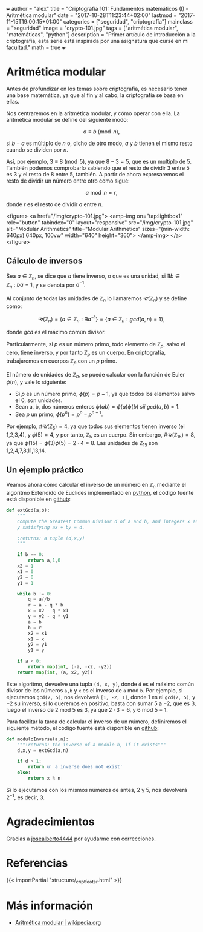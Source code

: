 +++
author = "alex"
title = "Criptografía 101: Fundamentos matemáticos (I) - Aritmética modular"
date = "2017-10-28T11:23:44+02:00"
lastmod = "2017-11-15T19:00:15+01:00"
categories = ["seguridad", "criptografía"]
mainclass = "seguridad"
image = "crypto-101.jpg"
tags = ["aritmética modular", "matemáticas", "python"]
description = "Primer artículo de introducción a la criptografía, esta serie está inspirada por una asignatura que cursé en mi facultad."
math = true
+++

* Aritmética modular

Antes de profundizar en los temas sobre criptografía, es necesario tener una base matemática, ya que al fin y al cabo, la criptografía se basa en ellas.

Nos centraremos en la aritmética modular, y cómo operar con ella. La aritmética modular se define del siguiente modo:

\[a \equiv b\pmod n,\]

si \(b - a\) es múltiplo de \(n\) o, dicho de otro modo, \(a\) y \(b\) tienen el mismo resto cuando se dividen por \(n\).

Así, por ejemplo, \(3 \equiv 8 \pmod 5\), ya que \(8 - 3 = 5\), que es un multiplo de 5. También podemos comprobarlo sabiendo que el resto de dividir 3 entre 5 es 3 y el resto de 8 entre 5, también. A partir de ahora expresaremos el resto de dividir un número entre otro como sigue:

\[a\bmod n = r,\]

donde \(r\) es el resto de dividir \(a\) entre \(n\).

<figure>
        <a href="/img/crypto-101.jpg">
          <amp-img
            on="tap:lightbox1"
            role="button"
            tabindex="0"
            layout="responsive"
            src="/img/crypto-101.jpg"
            alt="Modular Arithmetics"
            title="Modular Arithmetics"
            sizes="(min-width: 640px) 640px, 100vw"
            width="640"
            height="360">
          </amp-img>
        </a>
</figure>

** Cálculo de inversos

Sea \(a \in \mathbb Z_n\), se dice que \(a\) tiene inverso, o que es una unidad, si \(\exists b \in \mathbb Z_n\ :\ ba = 1\), y se denota por \(a^{-1}\).

Al conjunto de todas las unidades de \(\mathbb Z_n\) lo llamaremos \(\mathcal{U}(\mathbb Z_n)\) y se define como:

\[\mathcal{U}(\mathbb Z_n) = \{ a \in \mathbb Z_n : \exists a^{-1}\} = \{ a \in \mathbb Z_n : gcd(a, n) = 1\},\]

donde /gcd/ es el máximo común divisor.

Particularmente, si \(p\) es un número primo, todo elemento de \(\mathbb Z_p\), salvo el cero, tiene inverso, y por tanto \(\mathbb Z_p\) es un cuerpo. En criptografía, trabajaremos en cuerpos \(\mathbb Z_p\) con un \(p\) primo.

El número de unidades de \(\mathbb Z_n\), se puede calcular con la función de Euler \(\phi(n)\), y vale lo siguiente:

-  Si \(p\) es un número primo, \(\phi(p) = p - 1\), ya que todos los elementos salvo el 0, son unidades.
-  Sean a, b, dos números enteros \( \phi(ab) = \phi(a)\phi(b)\ sii\ gcd(a, b) = 1\).
-  Sea \(p\) un primo, \(\phi(p^n) = p^n - p^{n-1}\).

Por ejemplo, \(\#\mathcal{U}(\mathbb Z_5) = 4\), ya que todos sus elementos tienen inverso (el 1,2,3,4), y \(\phi(5) = 4\), y por tanto, \(\mathbb Z_5\) es un cuerpo. Sin embargo, \(\#\mathcal{U}(\mathbb Z_{15}) = 8\), ya que \(\phi(15) = \phi(3)\phi(5) = 2\cdot 4 = 8\). Las unidades de \(\mathbb Z_{15}\) son 1,2,4,7,8,11,13,14.

** Un ejemplo práctico
Veamos ahora cómo calcular el inverso de un número en \(\mathbb Z_n\) mediante el algoritmo Extendido de Euclides implementado en [[/tags/python/][python]], el código fuente está disponible en [[https://github.com/algui91/grado_informatica_criptografia/blob/master/P1/modularArith/ej1.py][github]]:

#+BEGIN_SRC python
def extGcd(a,b):
    """
    Compute the Greatest Common Divisor d of a and b, and integers x and
    y satisfying ax + by = d.

    :returns: a tuple (d,x,y)
    """

    if b == 0:
        return a,1,0
    x2 = 1
    x1 = 0
    y2 = 0
    y1 = 1

    while b != 0:
        q = a//b
        r = a - q * b
        x = x2 - q * x1
        y = y2 - q * y1
        a = b
        b = r
        x2 = x1
        x1 = x
        y2 = y1
        y1 = y

    if a < 0:
        return map(int, (-a, -x2, -y2))
    return map(int, (a, x2, y2))
#+END_SRC

Este algoritmo, devuelve una tupla =(d, x, y)=, donde =d= es el máximo común divisor de los números =a,b= y =x= es el inverso de =a= mod =b=.  Por ejemplo, si ejecutamos =gcd(2, 5)=, nos devolverá =[1, -2, 1]=, donde 1 es el =gcd(2, 5)=, y \(-2\) su inverso, si lo queremos en positivo, basta con sumar 5 a \(-2\), que es 3, luego el inverso de 2 mod 5 es 3, ya que \(2 \cdot 3 = 6\), y 6 mod 5 = 1.

Para facilitar la tarea de calcular el inverso de un número, definiremos el siguiente método, el código fuente está disponible en [[https://github.com/algui91/grado_informatica_criptografia/blob/master/P1/modularArith/ej2.py][github]]:

#+BEGIN_SRC python
def moduloInverse(a,n):
    """:returns: the inverse of a modulo b, if it exists"""
    d,x,y = extGcd(a,n)

    if d > 1:
        return u' a inverse does not exist'
    else:
        return x % n
#+END_SRC

Si lo ejecutamos con los mismos números de antes, 2 y 5, nos devolverá \(2^{-1}\), es decir, 3.

* Agradecimientos

Gracias a [[https://github.com/josealberto4444/][josealberto4444]] por ayudarme con correcciones.

* Referencias

{{< importPartial "structure/_cript_footer.html" >}}

* Más información

- [[https://es.wikipedia.org/wiki/Aritm%25C3%25A9tica_modular][Aritmética modular | wikipedia.org]]
